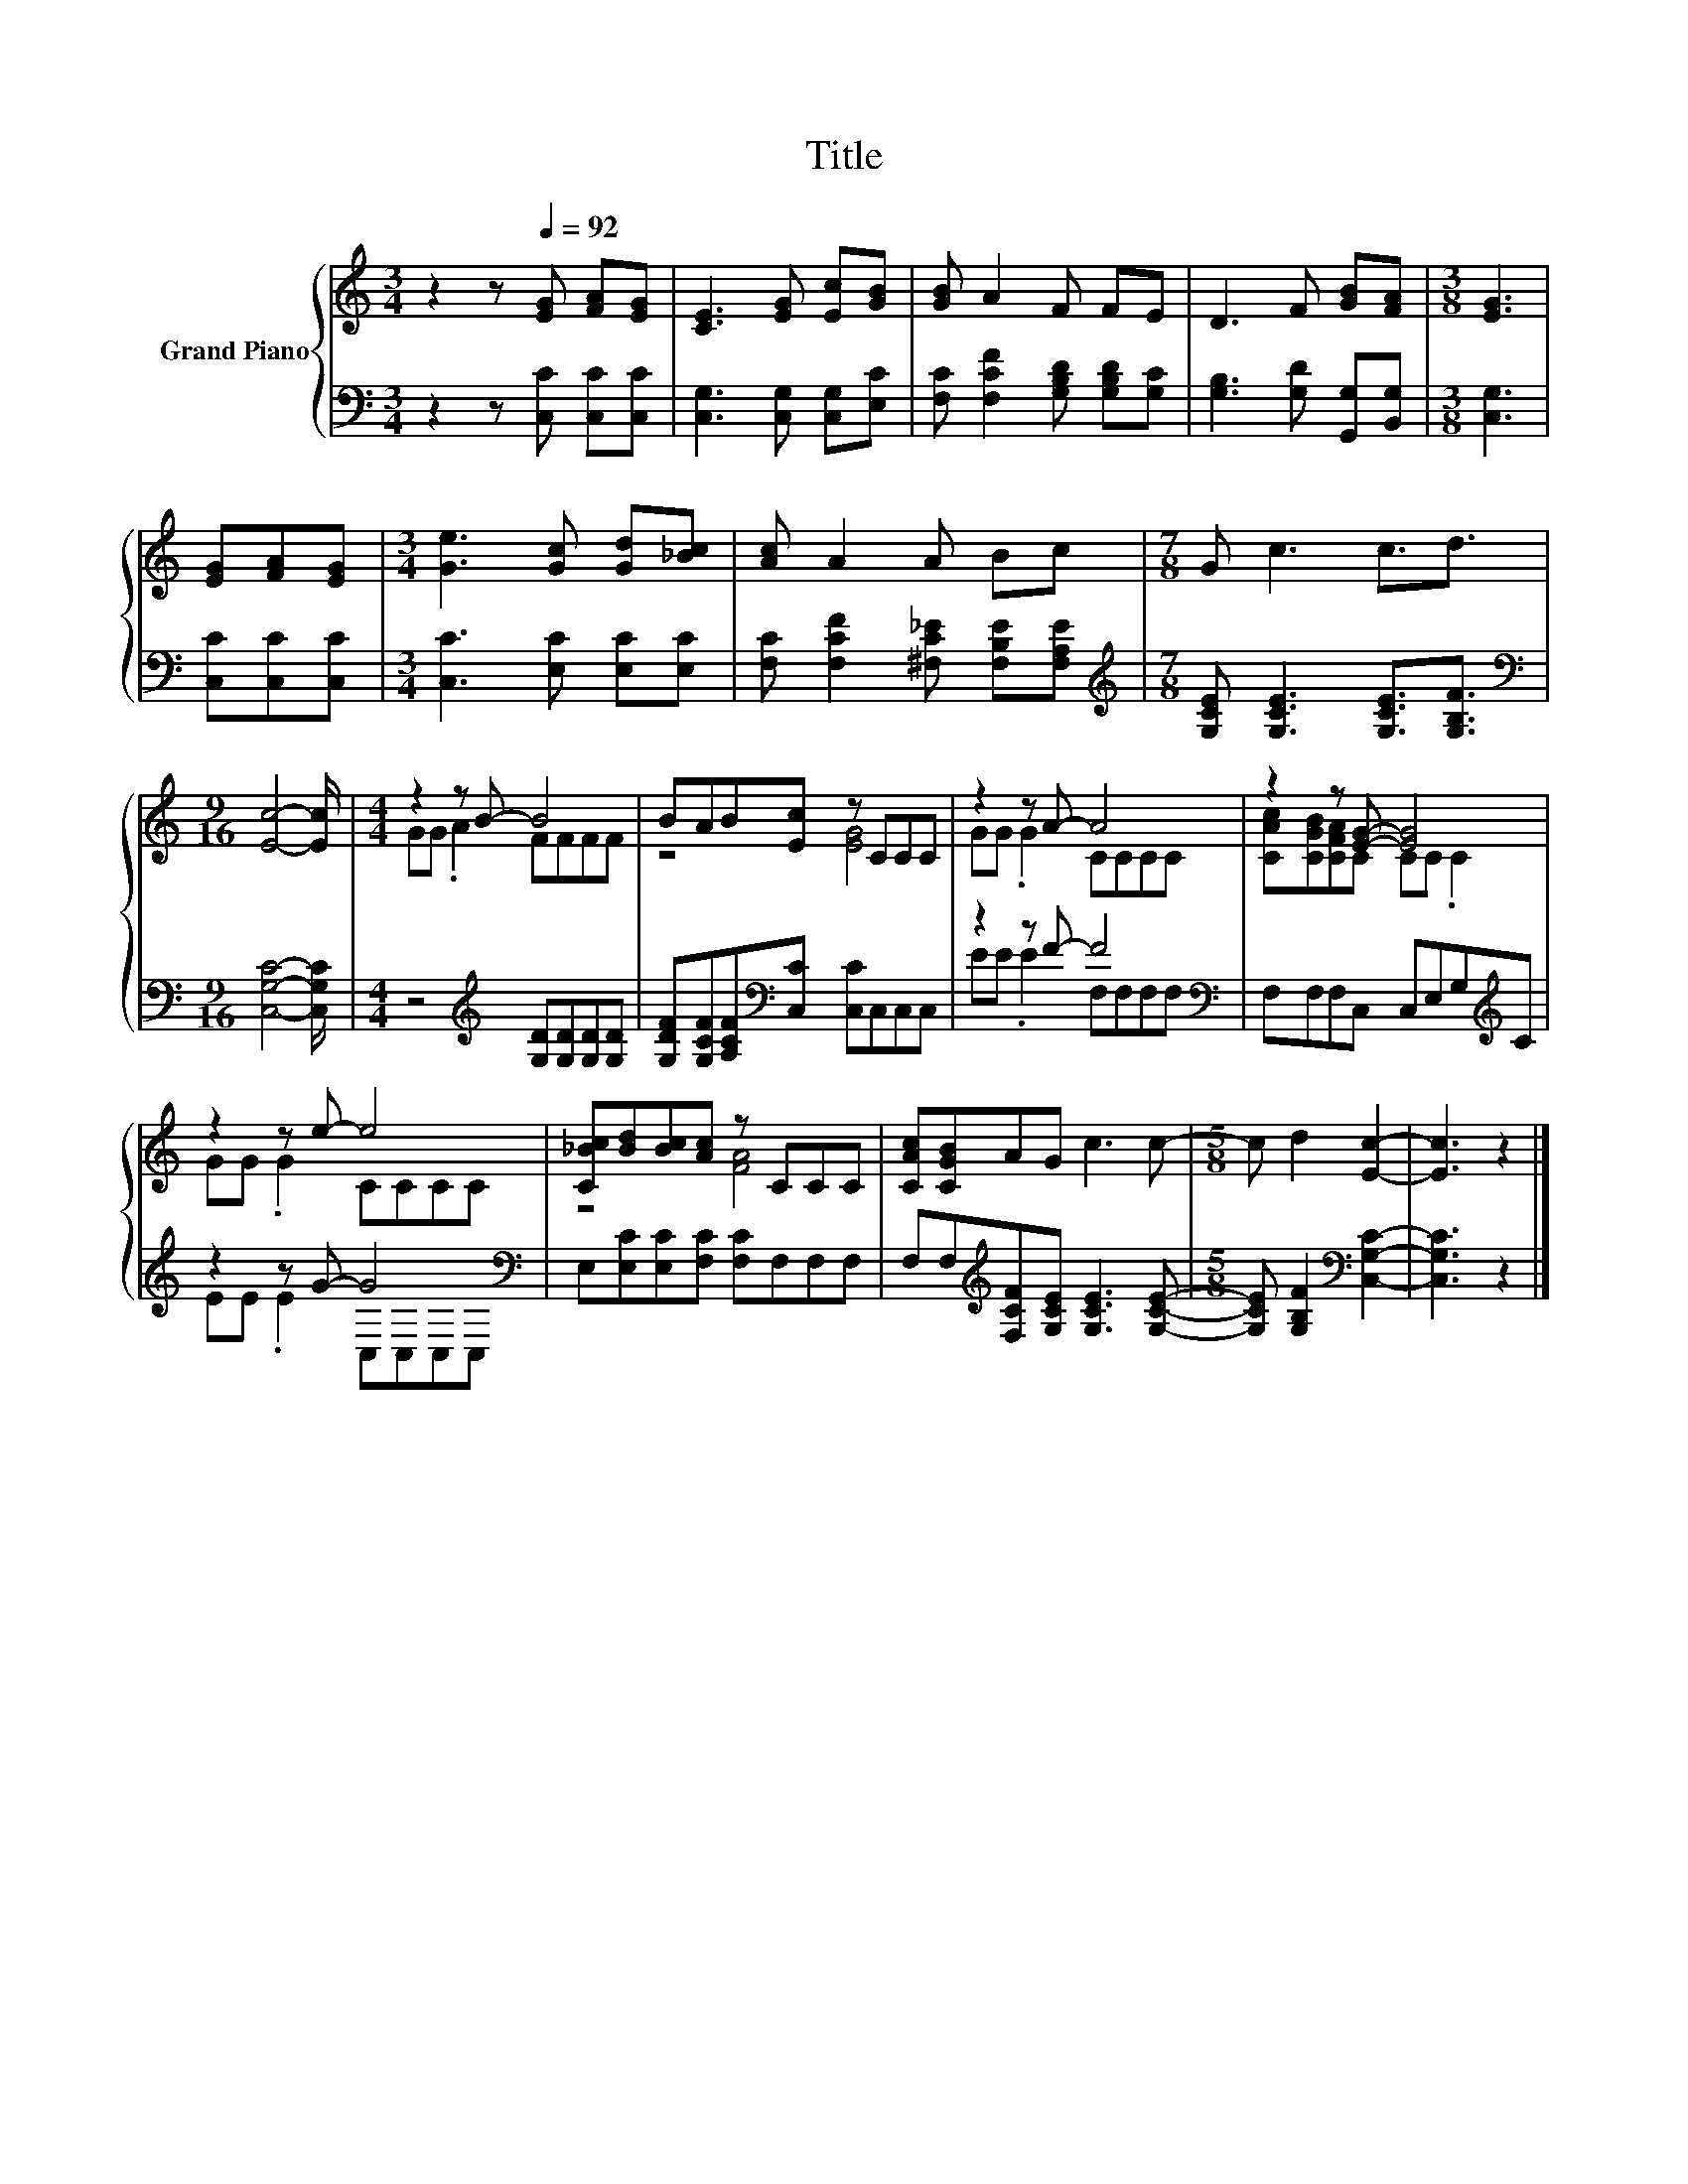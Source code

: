 X:1
T:Title
%%score { ( 1 3 ) | ( 2 4 ) }
L:1/8
M:3/4
K:C
V:1 treble nm="Grand Piano"
V:3 treble 
V:2 bass 
V:4 bass 
V:1
 z2 z[Q:1/4=92] [EG] [FA][EG] | [CE]3 [EG] [Ec][GB] | [GB] A2 F FE | D3 F [GB][FA] |[M:3/8] [EG]3 | %5
 [EG][FA][EG] |[M:3/4] [Ge]3 [Gc] [Gd][_Bc] | [Ac] A2 A Bc |[M:7/8] G c3 c3/2d3/2 | %9
[M:9/16] [Ec]4- [Ec]/ |[M:4/4] z2 z B- B4 | BAB[Ec] z CCC | z2 z A- A4 | z2 z [EG]- [EG]4 | %14
 z2 z e- e4 | [C_Bc][Bd][Bc][Ac] z CCC | [CAc][CGB]AG c3 c- |[M:5/8] c d2 [Ec]2- | [Ec]3 z2 |] %19
V:2
 z2 z [C,C] [C,C][C,C] | [C,G,]3 [C,G,] [C,G,][E,C] | [F,C] [F,CF]2 [G,B,D] [G,B,D][G,C] | %3
 [G,B,]3 [G,D] [G,,G,][B,,G,] |[M:3/8] [C,G,]3 | [C,C][C,C][C,C] |[M:3/4] [C,C]3 [E,C] [E,C][E,C] | %7
 [F,C] [F,CF]2 [^F,C_E] [F,B,E][F,A,E] |[M:7/8][K:treble] [G,CE] [G,CE]3 [G,CE]3/2[G,B,F]3/2 | %9
[M:9/16][K:bass] [C,G,C]4- [C,G,C]/ |[M:4/4] z4[K:treble] [G,D][G,D][G,D][G,D] | %11
 [G,DF][G,CF][A,CF][K:bass][C,C] [C,C]C,C,C, | z2 z F- F4[K:bass] | F,F,F,C, C,E,G,[K:treble]C | %14
 z2 z G- G4[K:bass] | E,[E,C][E,C][F,C] [F,C]F,F,F, | F,F,[K:treble][F,CF][G,CE] [G,CE]3 [G,CE]- | %17
[M:5/8] [G,CE] [G,B,F]2[K:bass] [C,G,C]2- | [C,G,C]3 z2 |] %19
V:3
 x6 | x6 | x6 | x6 |[M:3/8] x3 | x3 |[M:3/4] x6 | x6 |[M:7/8] x7 |[M:9/16] x9/2 | %10
[M:4/4] GG .A2 FFFF | z4 [EG]4 | GG .G2 CCCC | [CAc][CGB][CFA]C CC .C2 | GG .G2 CCCC | z4 [FA]4 | %16
 x8 |[M:5/8] x5 | x5 |] %19
V:4
 x6 | x6 | x6 | x6 |[M:3/8] x3 | x3 |[M:3/4] x6 | x6 |[M:7/8][K:treble] x7 |[M:9/16][K:bass] x9/2 | %10
[M:4/4] x4[K:treble] x4 | x3[K:bass] x5 | EE .E2 F,[K:bass]F,F,F, | x7[K:treble] x | %14
 EE .E2 C,[K:bass]C,C,C, | x8 | x2[K:treble] x6 |[M:5/8] x3[K:bass] x2 | x5 |] %19

